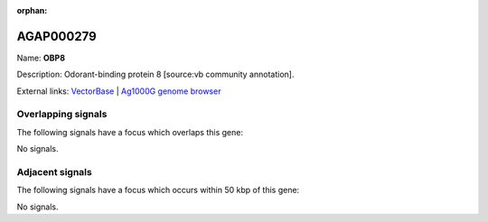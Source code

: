 :orphan:

AGAP000279
=============



Name: **OBP8**

Description: Odorant-binding protein 8 [source:vb community annotation].

External links:
`VectorBase <https://www.vectorbase.org/Anopheles_gambiae/Gene/Summary?g=AGAP000279>`_ |
`Ag1000G genome browser <https://www.malariagen.net/apps/ag1000g/phase1-AR3/index.html?genome_region=X:5036744-5037236#genomebrowser>`_

Overlapping signals
-------------------

The following signals have a focus which overlaps this gene:



No signals.



Adjacent signals
----------------

The following signals have a focus which occurs within 50 kbp of this gene:



No signals.


